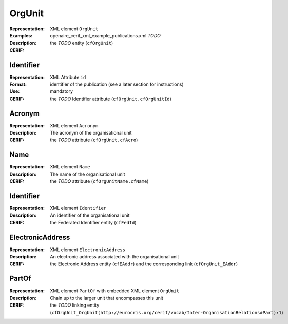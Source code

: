.. _c:orgunit

OrgUnit
=======
:Representation: XML element ``OrgUnit``
:Examples: openaire_cerif_xml_example_publications.xml *TODO*
:Description: 
:CERIF: the *TODO* entity (``cfOrgUnit``)

Identifier
^^^^^^^^^^
:Representation: XML Attribute ``id``
:Format: identifier of the publication (see a later section for instructions)
:Use: mandatory
:CERIF: the *TODO* Identifier attribute (``cfOrgUnit.cfOrgUnitId``)

Acronym
^^^^^^^
:Representation: XML element ``Acronym``
:Description: The acronym of the organisational unit
:CERIF: the *TODO* attribute (``cfOrgUnit.cfAcro``)

Name
^^^^
:Representation: XML element ``Name``
:Description: The name of the organisational unit
:CERIF: the *TODO* attribute (``cfOrgUnitName.cfName``)

Identifier
^^^^^^^^^^
:Representation: XML element ``Identifier``
:Description: An identifier of the organisational unit
:CERIF: the Federated Identifier entity (``cfFedId``)

ElectronicAddress
^^^^^^^^^^^^^^^^^
:Representation: XML element ``ElectronicAddress``
:Description: An electronic address associated with the organisational unit
:CERIF: the Electronic Address entity (``cfEAddr``) and the corresponding link (``cfOrgUnit_EAddr``)

PartOf
^^^^^^
:Representation: XML element ``PartOf`` with embedded XML element ``OrgUnit``
:Description: Chain up to the larger unit that encompasses this unit
:CERIF: the *TODO* linking entity (``cfOrgUnit_OrgUnit(http://eurocris.org/cerif/vocab/Inter-­OrganisationRelations#Part):1``)



